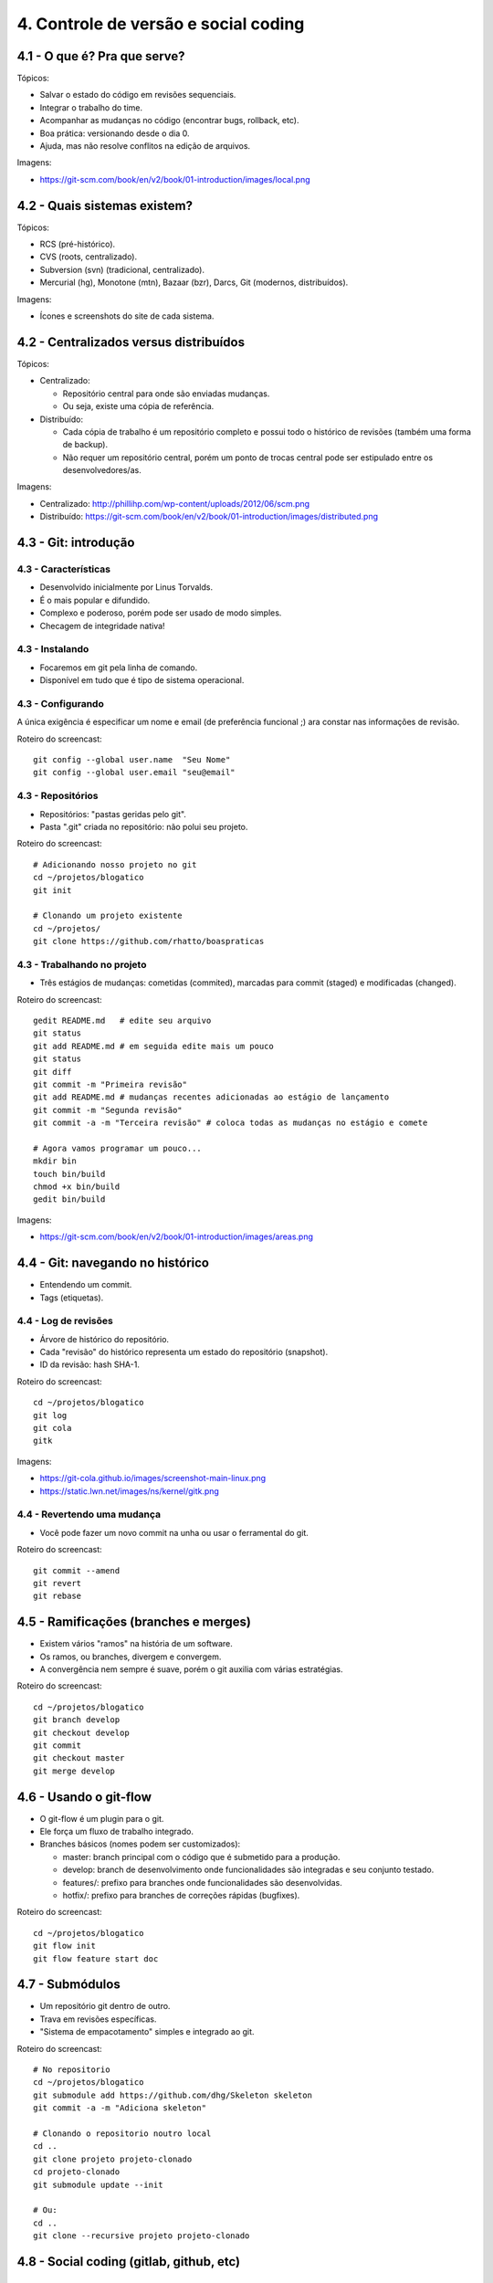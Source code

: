 4. Controle de versão e social coding
=====================================

4.1 - O que é? Pra que serve?
-----------------------------

Tópicos:

* Salvar o estado do código em revisões sequenciais.
* Integrar o trabalho do time.
* Acompanhar as mudanças no código (encontrar bugs, rollback, etc).
* Boa prática: versionando desde o dia 0.
* Ajuda, mas não resolve conflitos na edição de arquivos.

Imagens:

* https://git-scm.com/book/en/v2/book/01-introduction/images/local.png

4.2 - Quais sistemas existem?
-----------------------------

Tópicos:

* RCS (pré-histórico).
* CVS (roots, centralizado).
* Subversion (svn) (tradicional, centralizado).
* Mercurial (hg), Monotone (mtn), Bazaar (bzr), Darcs, Git (modernos, distribuídos).

Imagens:

* Ícones e screenshots do site de cada sistema.

4.2 - Centralizados versus distribuídos
---------------------------------------

Tópicos:

* Centralizado:

  * Repositório central para onde são enviadas mudanças.
  * Ou seja, existe uma cópia de referência.

* Distribuído:

  * Cada cópia de trabalho é um repositório completo e possui todo o histórico de revisões (também uma forma de backup).
  * Não requer um repositório central, porém um ponto de trocas central pode ser estipulado entre os desenvolvedores/as.

Imagens:

* Centralizado: http://phillihp.com/wp-content/uploads/2012/06/scm.png
* Distribuído: https://git-scm.com/book/en/v2/book/01-introduction/images/distributed.png

4.3 - Git: introdução
---------------------

4.3 - Características
~~~~~~~~~~~~~~~~~~~~~

* Desenvolvido inicialmente por Linus Torvalds.
* É o mais popular e difundido.
* Complexo e poderoso, porém pode ser usado de modo simples.
* Checagem de integridade nativa!

4.3 - Instalando
~~~~~~~~~~~~~~~~

* Focaremos em git pela linha de comando.
* Disponível em tudo que é tipo de sistema operacional.

4.3 - Configurando
~~~~~~~~~~~~~~~~~~

A única exigência é especificar um nome e email (de preferência funcional ;)
ara constar nas informações de revisão.

Roteiro do screencast:

::

    git config --global user.name  "Seu Nome"
    git config --global user.email "seu@email"

4.3 - Repositórios
~~~~~~~~~~~~~~~~~~

* Repositórios: "pastas geridas pelo git".
* Pasta ".git" criada no repositório: não polui seu projeto.

Roteiro do screencast:

::

    # Adicionando nosso projeto no git
    cd ~/projetos/blogatico
    git init

    # Clonando um projeto existente
    cd ~/projetos/
    git clone https://github.com/rhatto/boaspraticas

4.3 - Trabalhando no projeto
~~~~~~~~~~~~~~~~~~~~~~~~~~~~

* Três estágios de mudanças: cometidas (commited), marcadas para commit (staged) e modificadas (changed).

Roteiro do screencast:

::

    gedit README.md   # edite seu arquivo
    git status
    git add README.md # em seguida edite mais um pouco
    git status
    git diff
    git commit -m "Primeira revisão"
    git add README.md # mudanças recentes adicionadas ao estágio de lançamento
    git commit -m "Segunda revisão"
    git commit -a -m "Terceira revisão" # coloca todas as mudanças no estágio e comete

    # Agora vamos programar um pouco...
    mkdir bin
    touch bin/build
    chmod +x bin/build
    gedit bin/build

Imagens:

* https://git-scm.com/book/en/v2/book/01-introduction/images/areas.png

4.4 - Git: navegando no histórico
---------------------------------

* Entendendo um commit.
* Tags (etiquetas).

4.4 - Log de revisões
~~~~~~~~~~~~~~~~~~~~~

* Árvore de histórico do repositório.
* Cada "revisão" do histórico representa um estado do repositório (snapshot).
* ID da revisão: hash SHA-1.

Roteiro do screencast:

::

    cd ~/projetos/blogatico
    git log
    git cola
    gitk

Imagens:

* https://git-cola.github.io/images/screenshot-main-linux.png
* https://static.lwn.net/images/ns/kernel/gitk.png

4.4 - Revertendo uma mudança
~~~~~~~~~~~~~~~~~~~~~~~~~~~~

* Você pode fazer um novo commit na unha ou usar o ferramental do git.

Roteiro do screencast:

::

    git commit --amend
    git revert
    git rebase

4.5 - Ramificações (branches e merges)
--------------------------------------

* Existem vários "ramos" na história de um software.
* Os ramos, ou branches, divergem e convergem.
* A convergência nem sempre é suave, porém o git auxilia com várias estratégias.

Roteiro do screencast:

::

    cd ~/projetos/blogatico
    git branch develop
    git checkout develop
    git commit
    git checkout master
    git merge develop

4.6 - Usando o git-flow
-----------------------

* O git-flow é um plugin para o git.
* Ele força um fluxo de trabalho integrado.
* Branches básicos (nomes podem ser customizados):

  * master: branch principal com o código que é submetido para a produção.
  * develop: branch de desenvolvimento onde funcionalidades são integradas e seu conjunto testado.
  * features/: prefixo para branches onde funcionalidades são desenvolvidas.
  * hotfix/: prefixo para branches de correções rápidas (bugfixes).

Roteiro do screencast:

::

    cd ~/projetos/blogatico
    git flow init
    git flow feature start doc

4.7 - Submódulos
----------------

* Um repositório git dentro de outro.
* Trava em revisões específicas.
* "Sistema de empacotamento" simples e integrado ao git.

Roteiro do screencast:

::

    # No repositorio
    cd ~/projetos/blogatico
    git submodule add https://github.com/dhg/Skeleton skeleton
    git commit -a -m "Adiciona skeleton"

    # Clonando o repositorio noutro local
    cd ..
    git clone projeto projeto-clonado
    cd projeto-clonado
    git submodule update --init

    # Ou:
    cd ..
    git clone --recursive projeto projeto-clonado

4.8 - Social coding (gitlab, github, etc)
-----------------------------------------

4.9 - Github: criando e forkando um projeto
-------------------------------------------

4.10 - Github: fazendo um pull request
--------------------------------------

4.11 - Github: sistema de tickets
---------------------------------

4.12 - Atividades
-----------------

#. Instale o git.
#. Crie uma conta do `Github <https://github.com>`_ ou no `Gitlab <https://gitlab.com>`_.
#. Faça um pequeno site com o Skeleton.
#. Bônus: git log to ChangeLog!

Referências
-----------

* `cheatsheet do git-flow <https://danielkummer.github.io/git-flow-cheatsheet/index.pt_BR.html>`_.
* `Skeleton: Responsive CSS Boilerplate <http://getskeleton.com/>`_
* `Versionamento Semântico 2.0.0 <http://semver.org/lang/pt-BR/>`_.
* `Curso Básico de Git - RBtech <https://www.youtube.com/watch?v=WVLhm1AMeYE&list=PLInBAd9OZCzzHBJjLFZzRl6DgUmOeG3H0>`_.
* `Instalando Git <https://git-scm.com/book/pt-br/v1/Primeiros-passos-Instalando-Git>`_.
* `git-cola: The highly caffeinated Git GUI <https://git-cola.github.io/>`_
